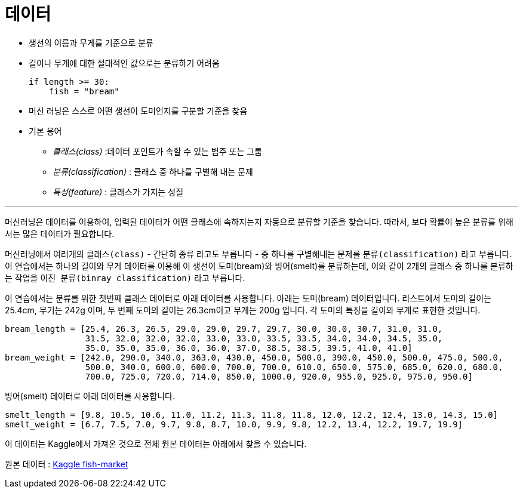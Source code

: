= 데이터

* 생선의 이름과 무게를 기준으로 분류
* 길이나 무게에 대한 절대적인 값으로는 분류하기 어려움
+
[source, python]
----
if length >= 30:
    fish = "bream"
----
+
* 머신 러닝은 스스로 어떤 생선이 도미인지를 구분할 기준을 찾음
* 기본 용어
** _클래스(class)_ :데이터 포인트가 속할 수 있는 범주 또는 그룹
** _분류(classification)_ : 클래스 중 하나를 구별해 내는 문제
** _특성(feature)_ : 클래스가 가지는 성질

---

머신러닝은 데이터를 이용하여, 입력된 데이터가 어떤 클래스에 속하지는지 자동으로 분류할 기준을 찾습니다. 따라서, 보다 확률이 높은 분류를 위해서는 많은 데이터가 필요합니다.

머신러닝에서 여러개의 `클래스(class)` - 간단히 `종류` 라고도 부릅니다 - 중 하나를 구별해내는 문제를 `분류(classification)` 라고 부릅니다. 이 연습에서는 하나의 길이와 무게 데이터를 이용해 이 생선이 도미(bream)와 빙어(smelt)를 분류하는데, 이와 같이 2개의 클래스 중 하나를 분류하는 작업을 `이진 분류(binray classification)` 라고 부릅니다.

이 연습에서는 분류를 위한 첫번째 클래스 데이터로 아래 데이터를 사용합니다. 아래는 도미(bream) 데이터입니다. 리스트에서 도미의 길이는 25.4cm, 무기는 242g 이며, 두 번째 도미의 길이는 26.3cm이고 무게는 200g 입니다. 각 도미의 특징을 길이와 무게로 표현한 것입니다.

[source, python]
----
bream_length = [25.4, 26.3, 26.5, 29.0, 29.0, 29.7, 29.7, 30.0, 30.0, 30.7, 31.0, 31.0, 
                31.5, 32.0, 32.0, 32.0, 33.0, 33.0, 33.5, 33.5, 34.0, 34.0, 34.5, 35.0, 
                35.0, 35.0, 35.0, 36.0, 36.0, 37.0, 38.5, 38.5, 39.5, 41.0, 41.0]
bream_weight = [242.0, 290.0, 340.0, 363.0, 430.0, 450.0, 500.0, 390.0, 450.0, 500.0, 475.0, 500.0, 
                500.0, 340.0, 600.0, 600.0, 700.0, 700.0, 610.0, 650.0, 575.0, 685.0, 620.0, 680.0, 
                700.0, 725.0, 720.0, 714.0, 850.0, 1000.0, 920.0, 955.0, 925.0, 975.0, 950.0]
----

빙어(smelt) 데이터로 아래 데이터를 사용합니다.

[source, python]
----
smelt_length = [9.8, 10.5, 10.6, 11.0, 11.2, 11.3, 11.8, 11.8, 12.0, 12.2, 12.4, 13.0, 14.3, 15.0]
smelt_weight = [6.7, 7.5, 7.0, 9.7, 9.8, 8.7, 10.0, 9.9, 9.8, 12.2, 13.4, 12.2, 19.7, 19.9]
----

이 데이터는 Kaggle에서 가져온 것으로 전체 원본 데이터는 아래에서 찾을 수 있습니다.

원본 데이터 : https://www.kaggle.com/datasets/vipullrathod/fish-market[Kaggle fish-market]